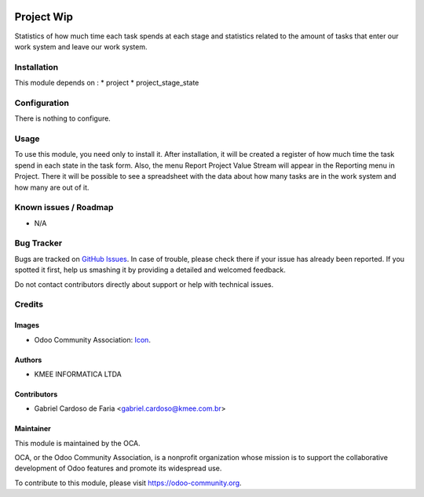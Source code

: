 .. image:: https://img.shields.io/badge/licence-AGPL--3-blue.svg
   :target: http://www.gnu.org/licenses/agpl-3.0-standalone.html
   :alt: License: AGPL-3

===========
Project Wip
===========

Statistics of how much time each task spends at each stage and
statistics related to the amount of tasks that enter our work system and leave our work system.

Installation
============

This module depends on :
* project
* project_stage_state

Configuration
=============

There is nothing to configure.

Usage
=====

To use this module, you need only to install it. After installation, it will be created
a register of how much time the task spend in each state in the task form. Also, the menu
Report Project Value Stream will appear in the Reporting menu in Project. There
it will be possible to see a spreadsheet with the data about how many tasks are
in the work system and how many are out of it.

Known issues / Roadmap
======================

* N/A

Bug Tracker
===========

Bugs are tracked on `GitHub Issues
<https://github.com/OCA/project/issues>`_. In case of trouble, please
check there if your issue has already been reported. If you spotted it first,
help us smashing it by providing a detailed and welcomed feedback.

Do not contact contributors directly about support or help with technical issues.

Credits
=======

Images
------

* Odoo Community Association: `Icon <https://github.com/OCA/maintainer-tools/blob/master/template/module/static/description/icon.svg>`_.

Authors
-------

* KMEE INFORMATICA LTDA

Contributors
------------

* Gabriel Cardoso de Faria <gabriel.cardoso@kmee.com.br>

Maintainer
----------

.. image:: https://odoo-community.org/logo.png
   :alt: Odoo Community Association
   :target: https://odoo-community.org

This module is maintained by the OCA.

OCA, or the Odoo Community Association, is a nonprofit organization whose
mission is to support the collaborative development of Odoo features and
promote its widespread use.

To contribute to this module, please visit https://odoo-community.org.
